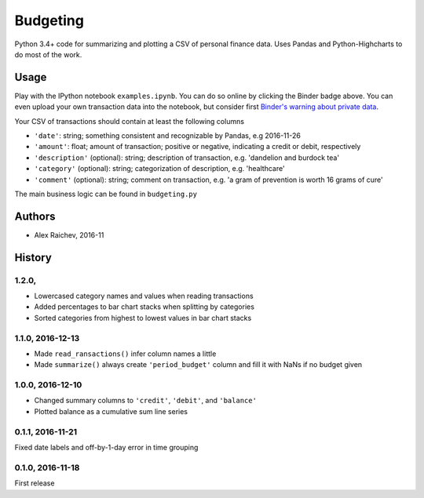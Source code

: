 Budgeting
***********

.. image:: http://mybinder.org/badge.svg 
    :target: http://mybinder.org:/repo/araichev/budgeting


Python 3.4+ code for summarizing and plotting a CSV of personal finance data.
Uses Pandas and Python-Highcharts to do most of the work.


Usage
=========
Play with the IPython notebook ``examples.ipynb``.
You can do so online by clicking the Binder badge above.
You can even upload your own transaction data into the notebook, but consider first `Binder's warning about private data <http://docs.mybinder.org/faq>`_.

Your CSV of transactions should contain at least the following columns

- ``'date'``: string; something consistent and recognizable by Pandas, e.g 2016-11-26
- ``'amount'``: float; amount of transaction; positive or negative, indicating a credit or debit, respectively
- ``'description'`` (optional): string; description of transaction, e.g. 'dandelion and burdock tea'
- ``'category'`` (optional): string; categorization of description, e.g. 'healthcare' 
- ``'comment'`` (optional): string; comment on transaction, e.g. 'a gram of prevention is worth 16 grams of cure'

The main business logic can be found in ``budgeting.py``


Authors
========
- Alex Raichev, 2016-11


History
========

1.2.0,
------------------
- Lowercased category names and values when reading transactions
- Added percentages to bar chart stacks when splitting by categories
- Sorted categories from highest to lowest values in bar chart stacks


1.1.0, 2016-12-13
------------------
- Made ``read_ransactions()`` infer column names a little
- Made ``summarize()`` always create ``'period_budget'`` column and fill it with NaNs if no budget given


1.0.0, 2016-12-10
------------------
- Changed summary columns to ``'credit'``, ``'debit'``, and ``'balance'``
- Plotted balance as a cumulative sum line series


0.1.1, 2016-11-21
------------------
Fixed date labels and off-by-1-day error in time grouping


0.1.0, 2016-11-18
------------------
First release
